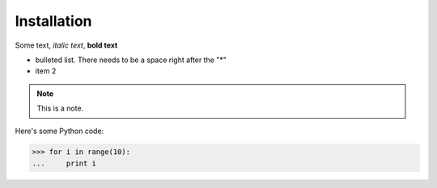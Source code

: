Installation
============

Some text, *italic text*, **bold text**
 
* bulleted list.  There needs to be a space right after the "*"
* item 2
 
.. note::
    This is a note.
 
Here's some Python code:
 
>>> for i in range(10):
...     print i

